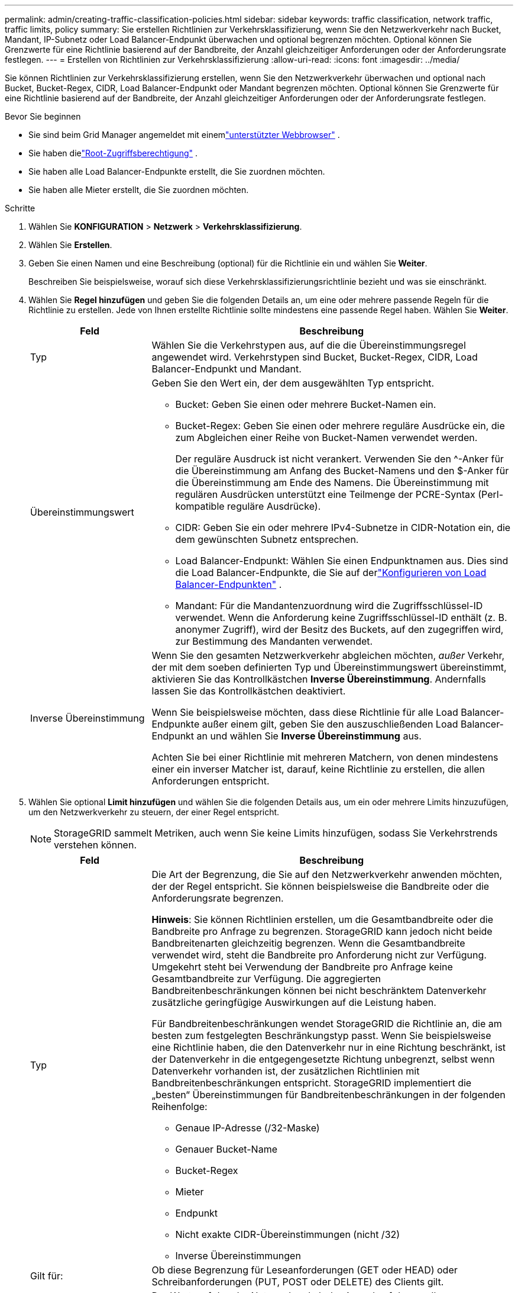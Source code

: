 ---
permalink: admin/creating-traffic-classification-policies.html 
sidebar: sidebar 
keywords: traffic classification, network traffic, traffic limits, policy 
summary: Sie erstellen Richtlinien zur Verkehrsklassifizierung, wenn Sie den Netzwerkverkehr nach Bucket, Mandant, IP-Subnetz oder Load Balancer-Endpunkt überwachen und optional begrenzen möchten.  Optional können Sie Grenzwerte für eine Richtlinie basierend auf der Bandbreite, der Anzahl gleichzeitiger Anforderungen oder der Anforderungsrate festlegen. 
---
= Erstellen von Richtlinien zur Verkehrsklassifizierung
:allow-uri-read: 
:icons: font
:imagesdir: ../media/


[role="lead"]
Sie können Richtlinien zur Verkehrsklassifizierung erstellen, wenn Sie den Netzwerkverkehr überwachen und optional nach Bucket, Bucket-Regex, CIDR, Load Balancer-Endpunkt oder Mandant begrenzen möchten.  Optional können Sie Grenzwerte für eine Richtlinie basierend auf der Bandbreite, der Anzahl gleichzeitiger Anforderungen oder der Anforderungsrate festlegen.

.Bevor Sie beginnen
* Sie sind beim Grid Manager angemeldet mit einemlink:../admin/web-browser-requirements.html["unterstützter Webbrowser"] .
* Sie haben dielink:admin-group-permissions.html["Root-Zugriffsberechtigung"] .
* Sie haben alle Load Balancer-Endpunkte erstellt, die Sie zuordnen möchten.
* Sie haben alle Mieter erstellt, die Sie zuordnen möchten.


.Schritte
. Wählen Sie *KONFIGURATION* > *Netzwerk* > *Verkehrsklassifizierung*.
. Wählen Sie *Erstellen*.
. Geben Sie einen Namen und eine Beschreibung (optional) für die Richtlinie ein und wählen Sie *Weiter*.
+
Beschreiben Sie beispielsweise, worauf sich diese Verkehrsklassifizierungsrichtlinie bezieht und was sie einschränkt.

. Wählen Sie *Regel hinzufügen* und geben Sie die folgenden Details an, um eine oder mehrere passende Regeln für die Richtlinie zu erstellen.  Jede von Ihnen erstellte Richtlinie sollte mindestens eine passende Regel haben. Wählen Sie *Weiter*.
+
[cols="1a,3a"]
|===
| Feld | Beschreibung 


 a| 
Typ
 a| 
Wählen Sie die Verkehrstypen aus, auf die die Übereinstimmungsregel angewendet wird.  Verkehrstypen sind Bucket, Bucket-Regex, CIDR, Load Balancer-Endpunkt und Mandant.



 a| 
Übereinstimmungswert
 a| 
Geben Sie den Wert ein, der dem ausgewählten Typ entspricht.

** Bucket: Geben Sie einen oder mehrere Bucket-Namen ein.
** Bucket-Regex: Geben Sie einen oder mehrere reguläre Ausdrücke ein, die zum Abgleichen einer Reihe von Bucket-Namen verwendet werden.
+
Der reguläre Ausdruck ist nicht verankert.  Verwenden Sie den ^-Anker für die Übereinstimmung am Anfang des Bucket-Namens und den $-Anker für die Übereinstimmung am Ende des Namens.  Die Übereinstimmung mit regulären Ausdrücken unterstützt eine Teilmenge der PCRE-Syntax (Perl-kompatible reguläre Ausdrücke).

** CIDR: Geben Sie ein oder mehrere IPv4-Subnetze in CIDR-Notation ein, die dem gewünschten Subnetz entsprechen.
** Load Balancer-Endpunkt: Wählen Sie einen Endpunktnamen aus.  Dies sind die Load Balancer-Endpunkte, die Sie auf derlink:../admin/configuring-load-balancer-endpoints.html["Konfigurieren von Load Balancer-Endpunkten"] .
** Mandant: Für die Mandantenzuordnung wird die Zugriffsschlüssel-ID verwendet.  Wenn die Anforderung keine Zugriffsschlüssel-ID enthält (z. B. anonymer Zugriff), wird der Besitz des Buckets, auf den zugegriffen wird, zur Bestimmung des Mandanten verwendet.




 a| 
Inverse Übereinstimmung
 a| 
Wenn Sie den gesamten Netzwerkverkehr abgleichen möchten, _außer_ Verkehr, der mit dem soeben definierten Typ und Übereinstimmungswert übereinstimmt, aktivieren Sie das Kontrollkästchen *Inverse Übereinstimmung*.  Andernfalls lassen Sie das Kontrollkästchen deaktiviert.

Wenn Sie beispielsweise möchten, dass diese Richtlinie für alle Load Balancer-Endpunkte außer einem gilt, geben Sie den auszuschließenden Load Balancer-Endpunkt an und wählen Sie *Inverse Übereinstimmung* aus.

Achten Sie bei einer Richtlinie mit mehreren Matchern, von denen mindestens einer ein inverser Matcher ist, darauf, keine Richtlinie zu erstellen, die allen Anforderungen entspricht.

|===
. Wählen Sie optional *Limit hinzufügen* und wählen Sie die folgenden Details aus, um ein oder mehrere Limits hinzuzufügen, um den Netzwerkverkehr zu steuern, der einer Regel entspricht.
+

NOTE: StorageGRID sammelt Metriken, auch wenn Sie keine Limits hinzufügen, sodass Sie Verkehrstrends verstehen können.

+
[cols="1a,3a"]
|===
| Feld | Beschreibung 


 a| 
Typ
 a| 
Die Art der Begrenzung, die Sie auf den Netzwerkverkehr anwenden möchten, der der Regel entspricht.  Sie können beispielsweise die Bandbreite oder die Anforderungsrate begrenzen.

*Hinweis*: Sie können Richtlinien erstellen, um die Gesamtbandbreite oder die Bandbreite pro Anfrage zu begrenzen.  StorageGRID kann jedoch nicht beide Bandbreitenarten gleichzeitig begrenzen.  Wenn die Gesamtbandbreite verwendet wird, steht die Bandbreite pro Anforderung nicht zur Verfügung.  Umgekehrt steht bei Verwendung der Bandbreite pro Anfrage keine Gesamtbandbreite zur Verfügung.  Die aggregierten Bandbreitenbeschränkungen können bei nicht beschränktem Datenverkehr zusätzliche geringfügige Auswirkungen auf die Leistung haben.

Für Bandbreitenbeschränkungen wendet StorageGRID die Richtlinie an, die am besten zum festgelegten Beschränkungstyp passt.  Wenn Sie beispielsweise eine Richtlinie haben, die den Datenverkehr nur in eine Richtung beschränkt, ist der Datenverkehr in die entgegengesetzte Richtung unbegrenzt, selbst wenn Datenverkehr vorhanden ist, der zusätzlichen Richtlinien mit Bandbreitenbeschränkungen entspricht.  StorageGRID implementiert die „besten“ Übereinstimmungen für Bandbreitenbeschränkungen in der folgenden Reihenfolge:

** Genaue IP-Adresse (/32-Maske)
** Genauer Bucket-Name
** Bucket-Regex
** Mieter
** Endpunkt
** Nicht exakte CIDR-Übereinstimmungen (nicht /32)
** Inverse Übereinstimmungen




 a| 
Gilt für:
 a| 
Ob diese Begrenzung für Leseanforderungen (GET oder HEAD) oder Schreibanforderungen (PUT, POST oder DELETE) des Clients gilt.



 a| 
Wert
 a| 
Der Wert, auf den der Netzwerkverkehr basierend auf der von Ihnen ausgewählten Einheit begrenzt wird.  Geben Sie beispielsweise 10 ein und wählen Sie MiB/s aus, um zu verhindern, dass der dieser Regel entsprechende Netzwerkverkehr 10 MiB/s überschreitet.

*Hinweis*: Je nach Einheiteneinstellung sind die verfügbaren Einheiten entweder binär (z. B. GiB) oder dezimal (z. B. GB).  Um die Einheiteneinstellung zu ändern, wählen Sie das Benutzer-Dropdown-Menü oben rechts im Grid Manager und dann *Benutzereinstellungen*.



 a| 
Einheit
 a| 
Die Einheit, die den von Ihnen eingegebenen Wert beschreibt.

|===
+
Wenn Sie beispielsweise ein Bandbreitenlimit von 40 GB/s für eine SLA-Stufe erstellen möchten, erstellen Sie zwei aggregierte Bandbreitenlimits: GET/HEAD mit 40 GB/s und PUT/POST/DELETE mit 40 GB/s.

. Wählen Sie *Weiter*.
. Lesen und überprüfen Sie die Richtlinie zur Verkehrsklassifizierung.  Verwenden Sie die Schaltfläche *Zurück*, um zurückzugehen und die gewünschten Änderungen vorzunehmen.  Wenn Sie mit der Richtlinie zufrieden sind, wählen Sie *Speichern und fortfahren*.
+
Der S3-Client-Verkehr wird jetzt gemäß der Verkehrsklassifizierungsrichtlinie behandelt.



.Nach Abschluss
link:viewing-network-traffic-metrics.html["Anzeigen von Netzwerkverkehrsmetriken"]um zu überprüfen, ob die Polizei die von Ihnen erwarteten Verkehrsbeschränkungen durchsetzt.

